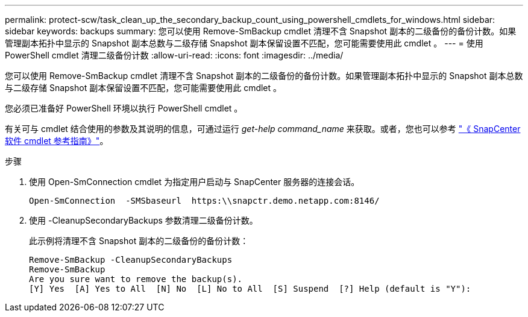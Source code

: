 ---
permalink: protect-scw/task_clean_up_the_secondary_backup_count_using_powershell_cmdlets_for_windows.html 
sidebar: sidebar 
keywords: backups 
summary: 您可以使用 Remove-SmBackup cmdlet 清理不含 Snapshot 副本的二级备份的备份计数。如果管理副本拓扑中显示的 Snapshot 副本总数与二级存储 Snapshot 副本保留设置不匹配，您可能需要使用此 cmdlet 。 
---
= 使用 PowerShell cmdlet 清理二级备份计数
:allow-uri-read: 
:icons: font
:imagesdir: ../media/


[role="lead"]
您可以使用 Remove-SmBackup cmdlet 清理不含 Snapshot 副本的二级备份的备份计数。如果管理副本拓扑中显示的 Snapshot 副本总数与二级存储 Snapshot 副本保留设置不匹配，您可能需要使用此 cmdlet 。

您必须已准备好 PowerShell 环境以执行 PowerShell cmdlet 。

有关可与 cmdlet 结合使用的参数及其说明的信息，可通过运行 _get-help command_name_ 来获取。或者，您也可以参考 https://library.netapp.com/ecm/ecm_download_file/ECMLP2886895["《 SnapCenter 软件 cmdlet 参考指南》"^]。

.步骤
. 使用 Open-SmConnection cmdlet 为指定用户启动与 SnapCenter 服务器的连接会话。
+
[listing]
----
Open-SmConnection  -SMSbaseurl  https:\\snapctr.demo.netapp.com:8146/
----
. 使用 -CleanupSecondaryBackups 参数清理二级备份计数。
+
此示例将清理不含 Snapshot 副本的二级备份的备份计数：

+
[listing]
----
Remove-SmBackup -CleanupSecondaryBackups
Remove-SmBackup
Are you sure want to remove the backup(s).
[Y] Yes  [A] Yes to All  [N] No  [L] No to All  [S] Suspend  [?] Help (default is "Y"):
----

